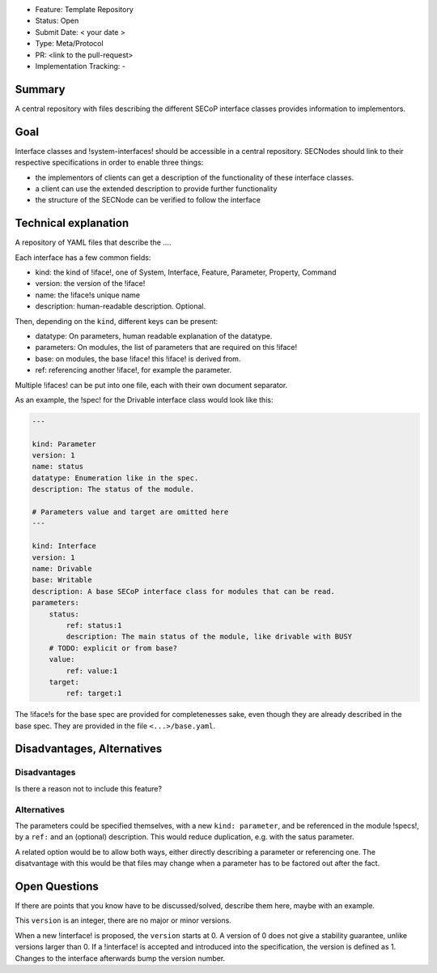 - Feature: Template Repository
- Status: Open
- Submit Date: < your date >
- Type: Meta/Protocol
- PR: <link to the pull-request>
- Implementation Tracking: -

Summary
=======

A central repository with files describing the different SECoP interface classes provides information to implementors.

Goal
====

Interface classes and !system-interfaces! should be accessible in a central repository.
SECNodes should link to their respective specifications in order to enable three things:

- the implementors of clients can get a description of the functionality of these interface classes.
- a client can use the extended description to provide further functionality
- the structure of the SECNode can be verified to follow the interface

Technical explanation
=====================

A repository of YAML files that describe the ....

Each interface has a few common fields:

- kind: the kind of !iface!, one of System, Interface, Feature, Parameter, Property, Command
- version: the version of the !iface!
- name: the !iface!s unique name
- description: human-readable description. Optional.

Then, depending on the ``kind``, different keys can be present:

- datatype: On parameters, human readable explanation of the datatype.
- parameters: On modules, the list of parameters that are required on this !iface!
- base: on modules, the base !iface! this !iface! is derived from.
- ref: referencing another !iface!, for example the parameter.

Multiple !ifaces! can be put into one file, each with their own document separator.

As an example, the !spec! for the Drivable interface class would look like this:

.. code:: yaml

    ---

    kind: Parameter
    version: 1
    name: status
    datatype: Enumeration like in the spec.
    description: The status of the module.

    # Parameters value and target are omitted here
    ---

    kind: Interface
    version: 1
    name: Drivable
    base: Writable
    description: A base SECoP interface class for modules that can be read.
    parameters:
        status:
            ref: status:1
            description: The main status of the module, like drivable with BUSY
        # TODO: explicit or from base?
        value:
            ref: value:1
        target:
            ref: target:1

The !iface!s for the base spec are provided for completenesses sake, even though they are already described in the base spec.
They are provided in the file ``<...>/base.yaml``.

Disadvantages, Alternatives
===========================

Disadvantages
-------------

Is there a reason not to include this feature?

Alternatives
------------

The parameters could be specified themselves, with a new ``kind: parameter``, and be referenced in the module !specs!, by a ``ref:`` and an (optional) description.
This would reduce duplication, e.g. with the satus parameter.

A related option would be to allow both ways, either directly describing a parameter or referencing one.
The disatvantage with this would be that files may change when a parameter has to be factored out after the fact.

Open Questions
==============

If there are points that you know have to be discussed/solved, describe them here, maybe with an example.




This ``version`` is an integer, there are no major or minor versions.

When a new !interface! is proposed, the ``version`` starts at 0.
A version of 0 does not give a stability guarantee, unlike versions larger than 0.
If a !interface! is accepted and introduced into the specification, the version is defined as 1.
Changes to the interface afterwards bump the version number.
